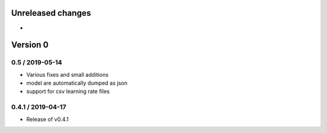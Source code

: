 Unreleased changes
------------------

* 

Version 0
---------

0.5 / 2019-05-14
~~~~~~~~~~~~~~~~~~~
* Various fixes and small additions
* model are automatically dumped as json
* support for csv learning rate files

0.4.1 / 2019-04-17
~~~~~~~~~~~~~~~~~~~
* Release of v0.4.1
